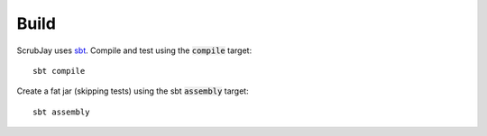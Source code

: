 ..  _build:

Build
=====

ScrubJay uses sbt_. Compile and test using the :code:`compile` target::

   sbt compile

Create a fat jar (skipping tests) using the sbt :code:`assembly` target::

   sbt assembly

.. _sbt: https://www.scala-sbt.org/1.0/docs/Running.html
